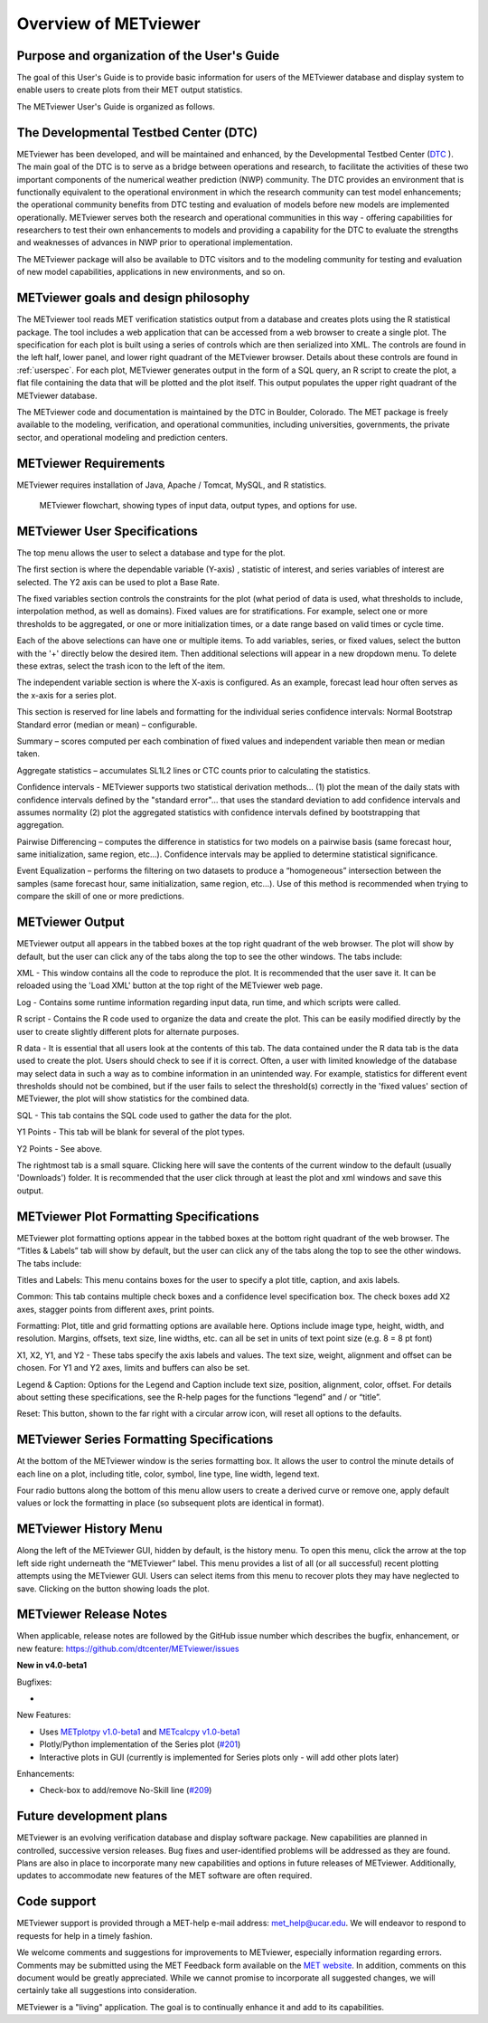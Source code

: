 Overview of METviewer
=====================


Purpose and organization of the User's Guide
--------------------------------------------

The goal of this User's Guide is to provide basic information for users of
the METviewer database and display system to enable users to create plots
from their MET output statistics. 

The METviewer User's Guide is organized as follows.


The Developmental Testbed Center (DTC)
--------------------------------------

METviewer has been developed, and will be maintained and enhanced, by the
Developmental Testbed Center (`DTC <http://www.dtcenter.org/>`_ ). The main
goal of the DTC is to serve as a bridge between operations and research, to
facilitate the activities of these two important components of the numerical
weather prediction (NWP) community. The DTC provides an environment that is
functionally equivalent to the operational environment in which the research
community can test model enhancements; the operational community benefits
from DTC testing and evaluation of models before new models are implemented
operationally. METviewer serves both the research and operational
communities in this way - offering capabilities for researchers to test
their own enhancements to models and providing a capability for the DTC to
evaluate the strengths and weaknesses of advances in NWP prior to operational
implementation.

The METviewer package will also be available to DTC visitors and to the
modeling community for testing and evaluation of new model capabilities,
applications in new environments, and so on.


METviewer goals and design philosophy
-------------------------------------

The METviewer tool reads MET verification statistics output from a database
and creates plots using the R statistical package. The tool includes a web
application that can be accessed from a web browser to create a single plot.
The specification for each plot is built using a series of controls which
are then serialized into XML. The controls are found in the left half, lower
panel, and lower right quadrant of the METviewer browser. Details about these
controls are found in :ref:`userspec`. For each plot, METviewer generates
output in the form of a SQL query, an R script to create the plot, a flat
file containing the data that will be plotted and the plot itself. This
output populates the upper right quadrant of the METviewer database. 

The METviewer code and documentation is maintained by the DTC in Boulder,
Colorado. The MET package is freely available to the modeling, verification,
and operational communities, including universities, governments, the
private sector, and operational modeling and prediction centers.


METviewer Requirements
----------------------

METviewer requires installation of Java, Apache / Tomcat, MySQL, and R
statistics.

.. figure:: figure/MV_flowchart.png
	    
	    METviewer flowchart, showing types of input data,
	    output types, and options for use. 



.. _userspec:

METviewer User Specifications
-----------------------------

The top menu allows the user to select a database and type for the plot. 

The first section is where the dependable variable (Y-axis) , statistic of
interest, and series variables of interest are selected. The Y2 axis can be
used to plot a Base Rate.

The fixed variables section controls the constraints for the plot (what
period of data is used, what thresholds to include, interpolation method, as
well as domains). Fixed values are for stratifications. For example, select
one or more thresholds to be aggregated, or one or more initialization
times, or a date range based on valid times or cycle time.

Each of the above selections can have one or multiple items. To add
variables, series, or fixed values, select the button with the '+' directly
below the desired item. Then additional selections will appear in a new
dropdown menu. To delete these extras, select the trash icon to the left of
the item. 

The independent variable section is where the X-axis is configured. As an
example, forecast lead hour often serves as the x-axis for a series plot.

This section is reserved for line labels and formatting for the individual
series confidence intervals: Normal Bootstrap Standard error (median or
mean) – configurable. 

Summary – scores computed per each combination of fixed values and
independent variable then mean or median taken. 

Aggregate statistics – accumulates SL1L2 lines or CTC counts prior to
calculating the statistics.

Confidence intervals - METviewer supports two statistical derivation
methods... (1) plot the mean of the daily stats with confidence intervals
defined by the "standard error"... that uses the standard deviation to add
confidence intervals and assumes normality (2) plot the aggregated
statistics with confidence intervals defined by bootstrapping that aggregation.

Pairwise Differencing – computes the difference in statistics for two models
on a pairwise basis (same forecast hour, same initialization, same region,
etc…).  Confidence intervals may be applied to determine statistical
significance.

Event Equalization – performs the filtering on two datasets to produce a
“homogeneous” intersection between the samples (same forecast hour, same
initialization, same region, etc…).  Use of this method is recommended when
trying to compare the skill of one or more predictions.


METviewer Output
----------------

METviewer output all appears in the tabbed boxes at the top right quadrant
of the web browser. The plot will show by default, but the user can click any
of the tabs along the top to see the other windows. The tabs include:

XML - This window contains all the code to reproduce the plot. It is
recommended that the user save it. It can be reloaded using the 'Load XML'
button at the top right of the METviewer web page.

Log - Contains some runtime information regarding input data, run time, and
which scripts were called.

R script - Contains the R code used to organize the data and create the plot.
This can be easily modified directly by the user to create slightly different
plots for alternate purposes.

R data - It is essential that all users look at the contents of this tab.
The data contained under the R data tab is the data used to create the plot.
Users should check to see if it is correct.
Often, a user with limited knowledge of the database
may select data in such a way as to combine information in an unintended way.
For example, statistics for different event thresholds should not be
combined, but if the user fails to select the threshold(s) correctly in the
'fixed values' section of METviewer, the plot will show statistics for the
combined data. 

SQL - This tab contains the SQL code used to gather the data for the plot.

Y1 Points - This tab will be blank for several of the plot types. 

Y2 Points - See above.

The rightmost tab is a small square. Clicking here will save the contents of
the current window to the default (usually 'Downloads') folder. It is
recommended that the user click through at least the plot and xml windows
and save this output.

METviewer Plot Formatting Specifications
----------------------------------------

METviewer plot formatting options appear in the tabbed boxes at the bottom
right quadrant of the web browser. The “Titles & Labels” tab will show by
default, but the user can click any of the tabs along the top to see the
other windows. The tabs include:

Titles and Labels: This menu contains boxes for the user to specify a plot
title, caption, and axis labels.

Common: This tab contains multiple check boxes and a confidence level
specification box. The check boxes add X2 axes, stagger points from different
axes, print points.

Formatting: Plot, title and grid formatting options are available here.
Options include image type, height, width, and resolution. Margins, offsets,
text size, line widths, etc. can all be set in units of text point size
(e.g. 8 = 8 pt font)

X1, X2, Y1, and Y2 - These tabs specify the axis labels and values. The text
size, weight, alignment and offset can be chosen. For Y1 and Y2 axes, limits
and buffers can also be set. 

Legend & Caption: Options for the Legend and Caption include text size,
position, alignment, color, offset. For details about setting these
specifications, see the R-help pages for the functions “legend” and / or
“title”. 

Reset: This button, shown to the far right with a circular arrow icon, will
reset all options to the defaults.


METviewer Series Formatting Specifications
------------------------------------------

At the bottom of the METviewer window is the series formatting box. It allows
the user to control the minute details of each line on a plot, including
title, color, symbol, line type, line width, legend text.

Four radio buttons along the bottom of this menu allow users to create a
derived curve or remove one, apply default values or lock the formatting in
place (so subsequent plots are identical in format). 


METviewer History Menu
----------------------

Along the left of the METviewer GUI, hidden by default, is the history menu.
To open this menu, click the arrow at the top left side right underneath
the “METviewer” label. This menu provides a list of all (or all successful)
recent plotting attempts using the METviewer GUI. Users can select items
from this menu to recover plots they may have neglected to save. Clicking
on the button showing loads the plot.

METviewer Release Notes
-----------------------

When applicable, release notes are followed by the GitHub issue number which
describes the bugfix, enhancement, or new feature:
https://github.com/dtcenter/METviewer/issues


**New in v4.0-beta1**


Bugfixes:

*

New Features:

* Uses `METplotpy v1.0-beta1 <https://github.com/dtcenter/METplotpy>`_
  and  `METcalcpy v1.0-beta1 <https://github.com/dtcenter/METcalcpy>`_
* Plotly/Python implementation of the Series plot
  (`#201 <https://github.com/dtcenter/METviewer/issues/201>`_)
* Interactive plots in GUI (currently is implemented for Series plots only
  - will add other plots later)

Enhancements:

* Check-box to add/remove No-Skill line
  (`#209 <https://github.com/dtcenter/METviewer/issues/209>`_)


Future development plans
------------------------

METviewer is an evolving verification database and display software package.
New capabilities are planned in controlled, successive version releases. Bug
fixes and user-identified problems will be addressed as they are found. Plans
are also in place to incorporate many new capabilities and options in future
releases of METviewer. Additionally, updates to accommodate new features of
the MET software are often required. 


Code support
------------

METviewer support is provided through a MET-help e-mail address:
met_help@ucar.edu. We will endeavor to respond to requests for help in a
timely fashion. 

We welcome comments and suggestions for improvements to METviewer, especially
information regarding errors. Comments may be submitted using the MET
Feedback form available on the
`MET website <https://dtcenter.github.io/MET/latest>`_. In addition,
comments on this
document would be greatly appreciated. While we cannot promise to
incorporate all suggested changes, we will certainly take all suggestions
into consideration.

METviewer is a "living" application. The goal is to continually enhance it
and add to its capabilities. 
